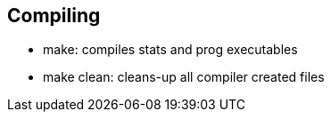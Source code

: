 == Compiling
* make: compiles stats and prog executables
* make clean: cleans-up all compiler created files
